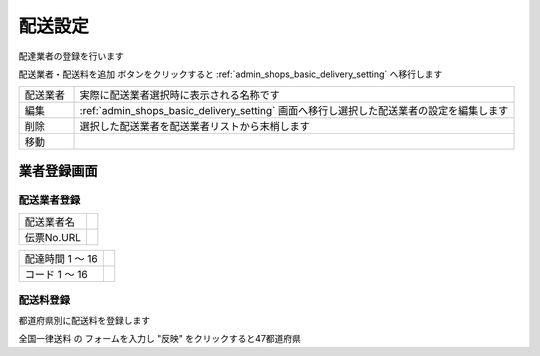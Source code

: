 .. _admin_shops_basic_delivery:

配送設定
========

配達業者の登録を行います


配送業者・配送料を追加 ボタンをクリックすると :ref:`admin_shops_basic_delivery_setting` へ移行します

.. list-table::
   :widths: 50 400

   * - 配送業者
     - 実際に配送業者選択時に表示される名称です
   * - 編集
     - :ref:`admin_shops_basic_delivery_setting` 画面へ移行し選択した配送業者の設定を編集します
   * - 削除
     - 選択した配送業者を配送業者リストから末梢します
   * - 移動
     -

.. _admin_shops_basic_delivery_setting:

業者登録画面
----------------

配送業者登録
^^^^^^^^^^^^^^^^^^^^^

.. list-table::

   * - 配送業者名
     -
   * - 伝票No.URL
     -

.. list-table::

   * - 配達時間 1 ～ 16
     -
   * - コード 1 ～ 16
     -

配送料登録
^^^^^^^^^^^^^^^^^^^^^^

都道府県別に配送料を登録します

全国一律送料 の フォームを入力し "反映" をクリックすると47都道府県


